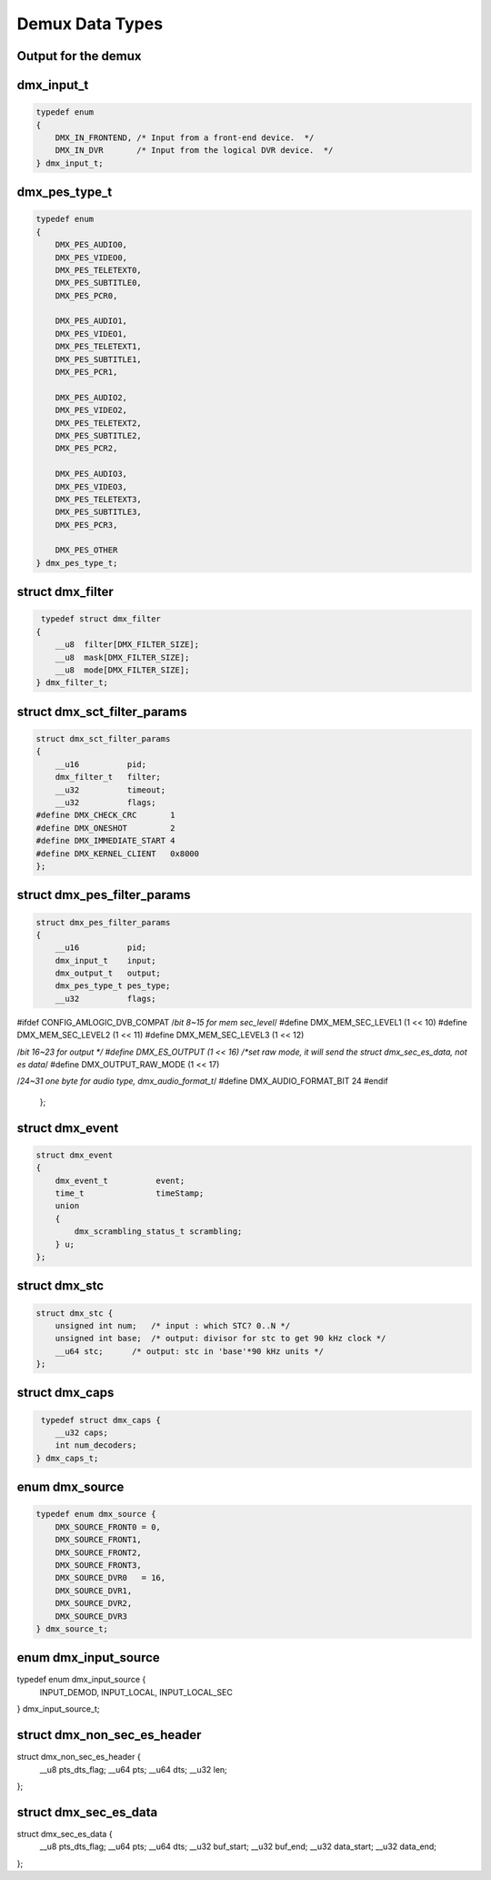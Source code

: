 .. -*- coding: utf-8; mode: rst -*-

.. _dmx_types:

****************
Demux Data Types
****************

Output for the demux
====================

.. c:type:: dmx_output

.. tabularcolumns:: |p{5.0cm}|p{12.5cm}|

.. flat-table:: enum dmx_output
    :header-rows:  1
    :stub-columns: 0


    -  .. row 1

       -  ID

       -  Description

    -  .. row 2

       -  .. _DMX-OUT-DECODER:

	  DMX_OUT_DECODER

       -  Streaming directly to decoder.

    -  .. row 3

       -  .. _DMX-OUT-TAP:

	  DMX_OUT_TAP

       -  Output going to a memory buffer (to be retrieved via the read
	  command). Delivers the stream output to the demux device on which
	  the ioctl is called.

    -  .. row 4

       -  .. _DMX-OUT-TS-TAP:

	  DMX_OUT_TS_TAP

       -  Output multiplexed into a new TS (to be retrieved by reading from
	  the logical DVR device). Routes output to the logical DVR device
	  ``/dev/dvb?.dvr?``, which delivers a TS multiplexed from
	  all filters for which ``DMX_OUT_TS_TAP`` was specified.

    -  .. row 5

       -  .. _DMX-OUT-TSDEMUX-TAP:

	  DMX_OUT_TSDEMUX_TAP

       -  Like :ref:`DMX_OUT_TS_TAP <DMX-OUT-TS-TAP>` but retrieved
	  from the DMX device.


dmx_input_t
===========

.. c:type:: dmx_input

.. code-block:: c

    typedef enum
    {
	DMX_IN_FRONTEND, /* Input from a front-end device.  */
	DMX_IN_DVR       /* Input from the logical DVR device.  */
    } dmx_input_t;


dmx_pes_type_t
==============

.. c:type:: dmx_pes_type


.. code-block:: c

    typedef enum
    {
	DMX_PES_AUDIO0,
	DMX_PES_VIDEO0,
	DMX_PES_TELETEXT0,
	DMX_PES_SUBTITLE0,
	DMX_PES_PCR0,

	DMX_PES_AUDIO1,
	DMX_PES_VIDEO1,
	DMX_PES_TELETEXT1,
	DMX_PES_SUBTITLE1,
	DMX_PES_PCR1,

	DMX_PES_AUDIO2,
	DMX_PES_VIDEO2,
	DMX_PES_TELETEXT2,
	DMX_PES_SUBTITLE2,
	DMX_PES_PCR2,

	DMX_PES_AUDIO3,
	DMX_PES_VIDEO3,
	DMX_PES_TELETEXT3,
	DMX_PES_SUBTITLE3,
	DMX_PES_PCR3,

	DMX_PES_OTHER
    } dmx_pes_type_t;


struct dmx_filter
=================

.. c:type:: dmx_filter

.. code-block:: c

     typedef struct dmx_filter
    {
	__u8  filter[DMX_FILTER_SIZE];
	__u8  mask[DMX_FILTER_SIZE];
	__u8  mode[DMX_FILTER_SIZE];
    } dmx_filter_t;


.. c:type:: dmx_sct_filter_params

struct dmx_sct_filter_params
============================


.. code-block:: c

    struct dmx_sct_filter_params
    {
	__u16          pid;
	dmx_filter_t   filter;
	__u32          timeout;
	__u32          flags;
    #define DMX_CHECK_CRC       1
    #define DMX_ONESHOT         2
    #define DMX_IMMEDIATE_START 4
    #define DMX_KERNEL_CLIENT   0x8000
    };


struct dmx_pes_filter_params
============================

.. c:type:: dmx_pes_filter_params

.. code-block:: c

    struct dmx_pes_filter_params
    {
	__u16          pid;
	dmx_input_t    input;
	dmx_output_t   output;
	dmx_pes_type_t pes_type;
	__u32          flags;
#ifdef CONFIG_AMLOGIC_DVB_COMPAT
/*bit 8~15 for mem sec_level*/
#define DMX_MEM_SEC_LEVEL1   (1 << 10)
#define DMX_MEM_SEC_LEVEL2   (1 << 11)
#define DMX_MEM_SEC_LEVEL3   (1 << 12)

/*bit 16~23 for output */
#define DMX_ES_OUTPUT        (1 << 16)
/*set raw mode, it will send the struct dmx_sec_es_data, not es data*/
#define DMX_OUTPUT_RAW_MODE	 (1 << 17)

/*24~31 one byte for audio type, dmx_audio_format_t*/
#define DMX_AUDIO_FORMAT_BIT 24
#endif
    };


struct dmx_event
================

.. c:type:: dmx_event

.. code-block:: c

     struct dmx_event
     {
	 dmx_event_t          event;
	 time_t               timeStamp;
	 union
	 {
	     dmx_scrambling_status_t scrambling;
	 } u;
     };


struct dmx_stc
==============

.. c:type:: dmx_stc

.. code-block:: c

    struct dmx_stc {
	unsigned int num;   /* input : which STC? 0..N */
	unsigned int base;  /* output: divisor for stc to get 90 kHz clock */
	__u64 stc;      /* output: stc in 'base'*90 kHz units */
    };


struct dmx_caps
===============

.. c:type:: dmx_caps

.. code-block:: c

     typedef struct dmx_caps {
	__u32 caps;
	int num_decoders;
    } dmx_caps_t;


enum dmx_source
===============

.. c:type:: dmx_source

.. code-block:: c

    typedef enum dmx_source {
	DMX_SOURCE_FRONT0 = 0,
	DMX_SOURCE_FRONT1,
	DMX_SOURCE_FRONT2,
	DMX_SOURCE_FRONT3,
	DMX_SOURCE_DVR0   = 16,
	DMX_SOURCE_DVR1,
	DMX_SOURCE_DVR2,
	DMX_SOURCE_DVR3
    } dmx_source_t;

enum dmx_input_source
=====================
.. c:type:: dmx_input_source

.. code-block:: c

typedef enum dmx_input_source {
       INPUT_DEMOD,
       INPUT_LOCAL,
       INPUT_LOCAL_SEC
} dmx_input_source_t;

struct dmx_non_sec_es_header
============================
.. c:type:: dmx_non_sec_es_header

.. code-block:: c

struct dmx_non_sec_es_header {
       __u8 pts_dts_flag;
       __u64 pts;
       __u64 dts;
       __u32 len;
};

struct dmx_sec_es_data
======================
.. c:type:: dmx_sec_es_data

.. code-block:: c

struct dmx_sec_es_data {
       __u8 pts_dts_flag;
       __u64 pts;
       __u64 dts;
       __u32 buf_start;
       __u32 buf_end;
       __u32 data_start;
       __u32 data_end;
};
